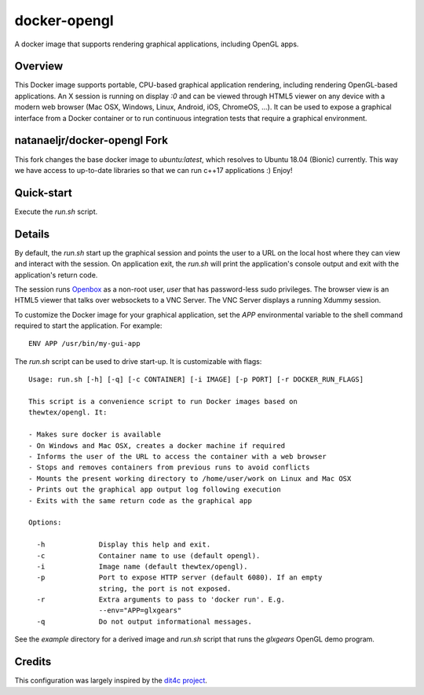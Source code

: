 docker-opengl
=============
A docker image that supports rendering graphical applications, including OpenGL apps.

.. image:: https://circleci.com/gh/thewtex/docker-opengl.svg?style=svg
    :target: https://circleci.com/gh/thewtex/docker-opengl

.. image:: https://images.microbadger.com/badges/image/thewtex/opengl.svg
  :target: https://microbadger.com/images/thewtex/opengl

Overview
--------

This Docker image supports portable, CPU-based graphical application
rendering, including rendering OpenGL-based applications. An X session is
running on display `:0` and can be viewed through HTML5 viewer on any device
with a modern web browser (Mac OSX, Windows, Linux, Android, iOS, ChromeOS,
...). It can be used to expose a graphical interface from a Docker container
or to run continuous integration tests that require a graphical environment.

natanaeljr/docker-opengl Fork
-----------------------------

This fork changes the base docker image to `ubuntu:latest`, which resolves to
Ubuntu 18.04 (Bionic) currently. This way we have access to up-to-date libraries
so that we can run c++17 applications :) Enjoy!

Quick-start
-----------

Execute the `run.sh` script.

Details
--------

By default, the `run.sh` start up the graphical session and points the user to
a URL on the local host where they can view and interact with the session. On
application exit, the `run.sh` will print the application's console output and
exit with the application's return code.

The session runs `Openbox <http://openbox.org>`_ as a non-root user, *user*
that has password-less sudo privileges. The browser view is an HTML5 viewer
that talks over websockets to a VNC Server. The VNC Server displays a running
Xdummy session.

To customize the Docker image for your graphical application, set the `APP`
environmental variable to the shell command required to start the application.
For example::

  ENV APP /usr/bin/my-gui-app

The `run.sh` script can be used to drive start-up. It is customizable with
flags::

  Usage: run.sh [-h] [-q] [-c CONTAINER] [-i IMAGE] [-p PORT] [-r DOCKER_RUN_FLAGS]

  This script is a convenience script to run Docker images based on
  thewtex/opengl. It:

  - Makes sure docker is available
  - On Windows and Mac OSX, creates a docker machine if required
  - Informs the user of the URL to access the container with a web browser
  - Stops and removes containers from previous runs to avoid conflicts
  - Mounts the present working directory to /home/user/work on Linux and Mac OSX
  - Prints out the graphical app output log following execution
  - Exits with the same return code as the graphical app

  Options:

    -h             Display this help and exit.
    -c             Container name to use (default opengl).
    -i             Image name (default thewtex/opengl).
    -p             Port to expose HTTP server (default 6080). If an empty
                   string, the port is not exposed.
    -r             Extra arguments to pass to 'docker run'. E.g.
                   --env="APP=glxgears"
    -q             Do not output informational messages.


See the *example* directory for a derived image and `run.sh` script that runs the
*glxgears* OpenGL demo program.

Credits
-------

This configuration was largely inspired by the `dit4c project <https://dit4c.github.io>`_.
